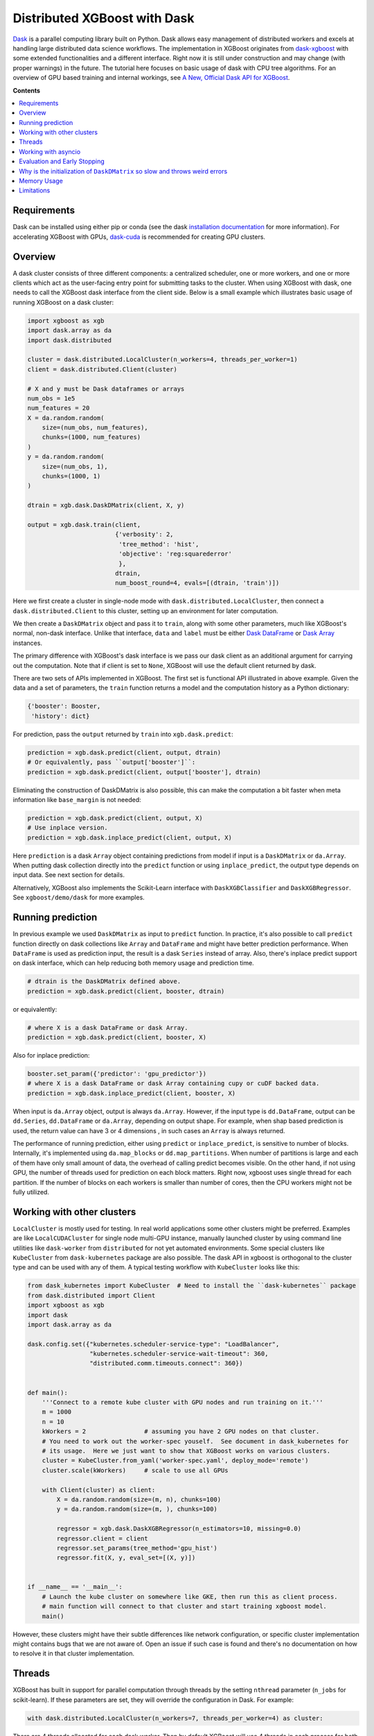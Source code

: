 #############################
Distributed XGBoost with Dask
#############################

`Dask <https://dask.org>`_ is a parallel computing library built on Python. Dask allows
easy management of distributed workers and excels at handling large distributed data science
workflows.  The implementation in XGBoost originates from `dask-xgboost
<https://github.com/dask/dask-xgboost>`_ with some extended functionalities and a
different interface.  Right now it is still under construction and may change (with proper
warnings) in the future.  The tutorial here focuses on basic usage of dask with CPU tree
algorithms.  For an overview of GPU based training and internal workings, see `A New,
Official Dask API for XGBoost
<https://medium.com/rapids-ai/a-new-official-dask-api-for-xgboost-e8b10f3d1eb7>`_.

**Contents**

.. contents::
  :backlinks: none
  :local:

************
Requirements
************

Dask can be installed using either pip or conda (see the dask `installation
documentation <https://docs.dask.org/en/latest/install.html>`_ for more information).  For
accelerating XGBoost with GPUs, `dask-cuda <https://github.com/rapidsai/dask-cuda>`_ is
recommended for creating GPU clusters.


********
Overview
********

A dask cluster consists of three different components: a centralized scheduler, one or
more workers, and one or more clients which act as the user-facing entry point for submitting
tasks to the cluster.  When using XGBoost with dask, one needs to call the XGBoost dask interface
from the client side.  Below is a small example which illustrates basic usage of running XGBoost
on a dask cluster:

.. code-block:: python

  import xgboost as xgb
  import dask.array as da
  import dask.distributed

  cluster = dask.distributed.LocalCluster(n_workers=4, threads_per_worker=1)
  client = dask.distributed.Client(cluster)

  # X and y must be Dask dataframes or arrays
  num_obs = 1e5
  num_features = 20
  X = da.random.random(
      size=(num_obs, num_features),
      chunks=(1000, num_features)
  )
  y = da.random.random(
      size=(num_obs, 1),
      chunks=(1000, 1)
  )

  dtrain = xgb.dask.DaskDMatrix(client, X, y)

  output = xgb.dask.train(client,
                          {'verbosity': 2,
                           'tree_method': 'hist',
                           'objective': 'reg:squarederror'
                           },
                          dtrain,
                          num_boost_round=4, evals=[(dtrain, 'train')])

Here we first create a cluster in single-node mode with ``dask.distributed.LocalCluster``, then
connect a ``dask.distributed.Client`` to this cluster, setting up an environment for later computation.

We then create a ``DaskDMatrix`` object and pass it to ``train``, along with some other parameters,
much like XGBoost's normal, non-dask interface. Unlike that interface, ``data`` and ``label`` must
be either `Dask DataFrame <https://examples.dask.org/dataframe.html>`_ or
`Dask Array <https://examples.dask.org/array.html>`_ instances.

The primary difference with XGBoost's dask interface is
we pass our dask client as an additional argument for carrying out the computation. Note that if
client is set to ``None``, XGBoost will use the default client returned by dask.

There are two sets of APIs implemented in XGBoost.  The first set is functional API
illustrated in above example.  Given the data and a set of parameters, the ``train`` function
returns a model and the computation history as a Python dictionary:

.. code-block:: python

  {'booster': Booster,
   'history': dict}

For prediction, pass the ``output`` returned by ``train`` into ``xgb.dask.predict``:

.. code-block:: python

  prediction = xgb.dask.predict(client, output, dtrain)
  # Or equivalently, pass ``output['booster']``:
  prediction = xgb.dask.predict(client, output['booster'], dtrain)

Eliminating the construction of DaskDMatrix is also possible, this can make the
computation a bit faster when meta information like ``base_margin`` is not needed:

.. code-block:: python

  prediction = xgb.dask.predict(client, output, X)
  # Use inplace version.
  prediction = xgb.dask.inplace_predict(client, output, X)

Here ``prediction`` is a dask ``Array`` object containing predictions from model if input
is a ``DaskDMatrix`` or ``da.Array``.  When putting dask collection directly into the
``predict`` function or using ``inplace_predict``, the output type depends on input data.
See next section for details.

Alternatively, XGBoost also implements the Scikit-Learn interface with ``DaskXGBClassifier``
and ``DaskXGBRegressor``. See ``xgboost/demo/dask`` for more examples.


******************
Running prediction
******************

In previous example we used ``DaskDMatrix`` as input to ``predict`` function.  In
practice, it's also possible to call ``predict`` function directly on dask collections
like ``Array`` and ``DataFrame`` and might have better prediction performance.  When
``DataFrame`` is used as prediction input, the result is a dask ``Series`` instead of
array.  Also, there's inplace predict support on dask interface, which can help reducing
both memory usage and prediction time.

.. code-block:: python

  # dtrain is the DaskDMatrix defined above.
  prediction = xgb.dask.predict(client, booster, dtrain)

or equivalently:

.. code-block:: python

  # where X is a dask DataFrame or dask Array.
  prediction = xgb.dask.predict(client, booster, X)

Also for inplace prediction:

.. code-block:: python

  booster.set_param({'predictor': 'gpu_predictor'})
  # where X is a dask DataFrame or dask Array containing cupy or cuDF backed data.
  prediction = xgb.dask.inplace_predict(client, booster, X)

When input is ``da.Array`` object, output is always ``da.Array``.  However, if the input
type is ``dd.DataFrame``, output can be ``dd.Series``, ``dd.DataFrame`` or ``da.Array``,
depending on output shape.  For example, when shap based prediction is used, the return
value can have 3 or 4 dimensions , in such cases an ``Array`` is always returned.

The performance of running prediction, either using ``predict`` or ``inplace_predict``, is
sensitive to number of blocks.  Internally, it's implemented using ``da.map_blocks`` or
``dd.map_partitions``.  When number of partitions is large and each of them have only
small amount of data, the overhead of calling predict becomes visible.  On the other hand,
if not using GPU, the number of threads used for prediction on each block matters.  Right
now, xgboost uses single thread for each partition.  If the number of blocks on each
workers is smaller than number of cores, then the CPU workers might not be fully utilized.



***************************
Working with other clusters
***************************

``LocalCluster`` is mostly used for testing.  In real world applications some other
clusters might be preferred.  Examples are like ``LocalCUDACluster`` for single node
multi-GPU instance, manually launched cluster by using command line utilities like
``dask-worker`` from ``distributed`` for not yet automated environments.  Some special
clusters like ``KubeCluster`` from ``dask-kubernetes`` package are also possible.  The
dask API in xgboost is orthogonal to the cluster type and can be used with any of them.  A
typical testing workflow with ``KubeCluster`` looks like this:

.. code-block:: python

  from dask_kubernetes import KubeCluster  # Need to install the ``dask-kubernetes`` package
  from dask.distributed import Client
  import xgboost as xgb
  import dask
  import dask.array as da

  dask.config.set({"kubernetes.scheduler-service-type": "LoadBalancer",
                   "kubernetes.scheduler-service-wait-timeout": 360,
                   "distributed.comm.timeouts.connect": 360})


  def main():
      '''Connect to a remote kube cluster with GPU nodes and run training on it.'''
      m = 1000
      n = 10
      kWorkers = 2                # assuming you have 2 GPU nodes on that cluster.
      # You need to work out the worker-spec youself.  See document in dask_kubernetes for
      # its usage.  Here we just want to show that XGBoost works on various clusters.
      cluster = KubeCluster.from_yaml('worker-spec.yaml', deploy_mode='remote')
      cluster.scale(kWorkers)     # scale to use all GPUs

      with Client(cluster) as client:
          X = da.random.random(size=(m, n), chunks=100)
          y = da.random.random(size=(m, ), chunks=100)

          regressor = xgb.dask.DaskXGBRegressor(n_estimators=10, missing=0.0)
          regressor.client = client
          regressor.set_params(tree_method='gpu_hist')
          regressor.fit(X, y, eval_set=[(X, y)])


  if __name__ == '__main__':
      # Launch the kube cluster on somewhere like GKE, then run this as client process.
      # main function will connect to that cluster and start training xgboost model.
      main()


However, these clusters might have their subtle differences like network configuration, or
specific cluster implementation might contains bugs that we are not aware of.  Open an
issue if such case is found and there's no documentation on how to resolve it in that
cluster implementation.

*******
Threads
*******

XGBoost has built in support for parallel computation through threads by the setting
``nthread`` parameter (``n_jobs`` for scikit-learn).  If these parameters are set, they
will override the configuration in Dask.  For example:

.. code-block:: python

  with dask.distributed.LocalCluster(n_workers=7, threads_per_worker=4) as cluster:

There are 4 threads allocated for each dask worker.  Then by default XGBoost will use 4
threads in each process for both training and prediction.  But if ``nthread`` parameter is
set:

.. code-block:: python

  output = xgb.dask.train(client,
                          {'verbosity': 1,
                           'nthread': 8,
                           'tree_method': 'hist'},
                          dtrain,
                          num_boost_round=4, evals=[(dtrain, 'train')])

XGBoost will use 8 threads in each training process.

********************
Working with asyncio
********************

.. versionadded:: 1.2.0

XGBoost's dask interface supports the new ``asyncio`` in Python and can be integrated into
asynchronous workflows.  For using dask with asynchronous operations, please refer to
`this dask example <https://examples.dask.org/applications/async-await.html>`_ and document in
`distributed <https://distributed.dask.org/en/latest/asynchronous.html>`_. To use XGBoost's
dask interface asynchronously, the ``client`` which is passed as an argument for training and
prediction must be operating in asynchronous mode by specifying ``asynchronous=True`` when the
``client`` is created (example below). All functions (including ``DaskDMatrix``) provided
by the functional interface will then return coroutines which can then be awaited to retrieve
their result.

Functional interface:

.. code-block:: python

    async with dask.distributed.Client(scheduler_address, asynchronous=True) as client:
        X, y = generate_array()
        m = await xgb.dask.DaskDMatrix(client, X, y)
        output = await xgb.dask.train(client, {}, dtrain=m)

        with_m = await xgb.dask.predict(client, output, m)
        with_X = await xgb.dask.predict(client, output, X)
        inplace = await xgb.dask.inplace_predict(client, output, X)

        # Use `client.compute` instead of the `compute` method from dask collection
        print(await client.compute(with_m))


While for the Scikit-Learn interface, trivial methods like ``set_params`` and accessing class
attributes like ``evals_result_`` do not require ``await``.  Other methods involving
actual computation will return a coroutine and hence require awaiting:

.. code-block:: python

    async with dask.distributed.Client(scheduler_address, asynchronous=True) as client:
        X, y = generate_array()
        regressor = await xgb.dask.DaskXGBRegressor(verbosity=1, n_estimators=2)
        regressor.set_params(tree_method='hist')  # trivial method, synchronous operation
        regressor.client = client  #  accessing attribute, synchronous operation
        regressor = await regressor.fit(X, y, eval_set=[(X, y)])
        prediction = await regressor.predict(X)

        # Use `client.compute` instead of the `compute` method from dask collection
        print(await client.compute(prediction))

*****************************
Evaluation and Early Stopping
*****************************

.. versionadded:: 1.3.0

The Dask interface allows the use of validation sets that are stored in distributed collections (Dask DataFrame or Dask Array). These can be used for evaluation and early stopping.

To enable early stopping, pass one or more validation sets containing ``DaskDMatrix`` objects.

.. code-block:: python

    import dask.array as da
    import xgboost as xgb

    num_rows = 1e6
    num_features = 100
    num_partitions = 10
    rows_per_chunk = num_rows / num_partitions

    data = da.random.random(
        size=(num_rows, num_features),
        chunks=(rows_per_chunk, num_features)
    )

    labels = da.random.random(
        size=(num_rows, 1),
        chunks=(rows_per_chunk, 1)
    )

    X_eval = da.random.random(
        size=(num_rows, num_features),
        chunks=(rows_per_chunk, num_features)
    )

    y_eval = da.random.random(
        size=(num_rows, 1),
        chunks=(rows_per_chunk, 1)
    )

    dtrain = xgb.dask.DaskDMatrix(
        client=client,
        data=data,
        label=labels
    )

    dvalid = xgb.dask.DaskDMatrix(
        client=client,
        data=X_eval,
        label=y_eval
    )

    result = xgb.dask.train(
        client=client,
        params={
            "objective": "reg:squarederror",
        },
        dtrain=dtrain,
        num_boost_round=10,
        evals=[(dvalid, "valid1")],
        early_stopping_rounds=3
    )

When validation sets are provided to ``xgb.dask.train()`` in this way, the model object returned by ``xgb.dask.train()`` contains a history of evaluation metrics for each validation set, across all boosting rounds.

.. code-block:: python

    print(result["history"])
    # {'valid1': OrderedDict([('rmse', [0.28857, 0.28858, 0.288592, 0.288598])])}

If early stopping is enabled by also passing ``early_stopping_rounds``, you can check the best iteration in the returned booster.

.. code-block:: python

    booster = result["booster"]
    print(booster.best_iteration)
    best_model = booster[: booster.best_iteration]

*****************************************************************************
Why is the initialization of ``DaskDMatrix``  so slow and throws weird errors
*****************************************************************************

The dask API in XGBoost requires construction of ``DaskDMatrix``.  With the Scikit-Learn
interface, ``DaskDMatrix`` is implicitly constructed for all input data during the ``fit`` or
``predict`` steps.  You might have observed that ``DaskDMatrix`` construction can take large amounts of time,
and sometimes throws errors that don't seem to be relevant to ``DaskDMatrix``.  Here is a
brief explanation for why.  By default most dask computations are `lazily evaluated
<https://docs.dask.org/en/latest/user-interfaces.html#laziness-and-computing>`_, which
means that computation is not carried out until you explicitly ask for a result by, for example,
calling ``compute()``.  See the previous link for details in dask, and `this wiki
<https://en.wikipedia.org/wiki/Lazy_evaluation>`_ for information on the general concept of lazy evaluation.
The ``DaskDMatrix`` constructor forces lazy computations to be evaluated, which means it's
where all your earlier computation actually being carried out, including operations like
``dd.read_csv()``.  To isolate the computation in ``DaskDMatrix`` from other lazy
computations, one can explicitly wait for results of input data before constructing a ``DaskDMatrix``.
Also dask's `diagnostics dashboard <https://distributed.dask.org/en/latest/web.html>`_ can be used to
monitor what operations are currently being performed.

************
Memory Usage
************

Here are some pratices on reducing memory usage with dask and xgboost.

- In a distributed work flow, data is best loaded by dask collections directly instead of
  loaded by client process.  When loading with client process is unavoidable, use
  ``client.scatter`` to distribute data from client process to workers.  See [2] for a
  nice summary.

- When using GPU input, like dataframe loaded by ``dask_cudf``, you can try
  ``xgboost.dask.DaskDeviceQuantileDMatrix`` as a drop in replacement for ``DaskDMatrix``
  to reduce overall memory usage.  See ``demo/dask/gpu_training.py`` for an example.

- Use inplace prediction when possible.

References:

#. https://github.com/dask/dask/issues/6833
#. https://stackoverflow.com/questions/45941528/how-to-efficiently-send-a-large-numpy-array-to-the-cluster-with-dask-array

***********
Limitations
***********

Basic functionality including model training and generating classification and regression predictions
have been implemented.  However, there are still some other limitations we haven't
addressed yet:

- Label encoding for the ``DaskXGBClassifier`` classifier may not be supported.  So users need
  to encode their training labels into discrete values first.
- Ranking is not yet supported.
